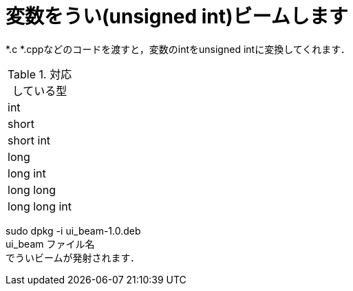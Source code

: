 = 変数をうい(unsigned int)ビームします +

*.c *.cppなどのコードを渡すと，変数のintをunsigned intに変換してくれます． +

.対応している型
|===
|int
|short
|short int
|long
|long int
|long long 
|long long int
|===

sudo dpkg -i ui_beam-1.0.deb +
ui_beam ファイル名 +
でういビームが発射されます．
